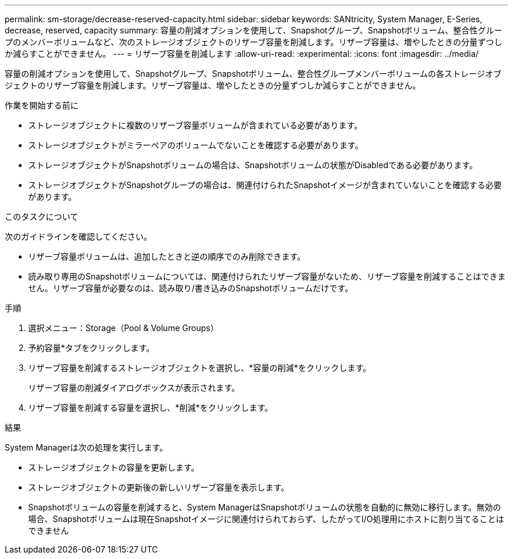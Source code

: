 ---
permalink: sm-storage/decrease-reserved-capacity.html 
sidebar: sidebar 
keywords: SANtricity, System Manager, E-Series, decrease, reserved, capacity 
summary: 容量の削減オプションを使用して、Snapshotグループ、Snapshotボリューム、整合性グループのメンバーボリュームなど、次のストレージオブジェクトのリザーブ容量を削減します。リザーブ容量は、増やしたときの分量ずつしか減らすことができません。 
---
= リザーブ容量を削減します
:allow-uri-read: 
:experimental: 
:icons: font
:imagesdir: ../media/


[role="lead"]
容量の削減オプションを使用して、Snapshotグループ、Snapshotボリューム、整合性グループメンバーボリュームの各ストレージオブジェクトのリザーブ容量を削減します。リザーブ容量は、増やしたときの分量ずつしか減らすことができません。

.作業を開始する前に
* ストレージオブジェクトに複数のリザーブ容量ボリュームが含まれている必要があります。
* ストレージオブジェクトがミラーペアのボリュームでないことを確認する必要があります。
* ストレージオブジェクトがSnapshotボリュームの場合は、Snapshotボリュームの状態がDisabledである必要があります。
* ストレージオブジェクトがSnapshotグループの場合は、関連付けられたSnapshotイメージが含まれていないことを確認する必要があります。


.このタスクについて
次のガイドラインを確認してください。

* リザーブ容量ボリュームは、追加したときと逆の順序でのみ削除できます。
* 読み取り専用のSnapshotボリュームについては、関連付けられたリザーブ容量がないため、リザーブ容量を削減することはできません。リザーブ容量が必要なのは、読み取り/書き込みのSnapshotボリュームだけです。


.手順
. 選択メニュー：Storage（Pool & Volume Groups）
. 予約容量*タブをクリックします。
. リザーブ容量を削減するストレージオブジェクトを選択し、*容量の削減*をクリックします。
+
リザーブ容量の削減ダイアログボックスが表示されます。

. リザーブ容量を削減する容量を選択し、*削減*をクリックします。


.結果
System Managerは次の処理を実行します。

* ストレージオブジェクトの容量を更新します。
* ストレージオブジェクトの更新後の新しいリザーブ容量を表示します。
* Snapshotボリュームの容量を削減すると、System ManagerはSnapshotボリュームの状態を自動的に無効に移行します。無効の場合、Snapshotボリュームは現在Snapshotイメージに関連付けられておらず、したがってI/O処理用にホストに割り当てることはできません

